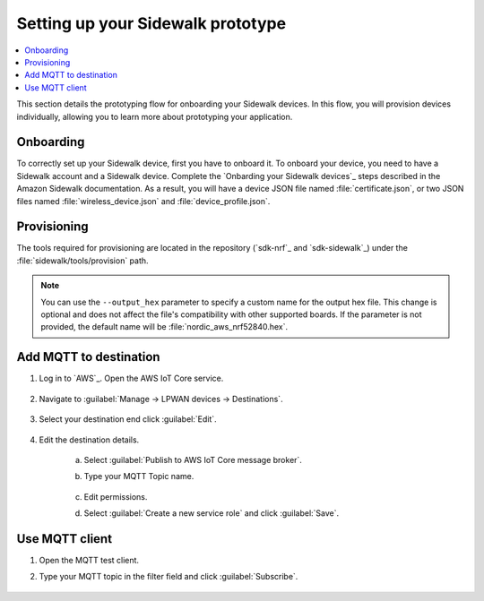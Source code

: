 .. _setting_up_sidewalk_prototype:

Setting up your Sidewalk prototype
##################################

.. contents::
   :local:
   :depth: 2

This section details the prototyping flow for onboarding your Sidewalk devices.
In this flow, you will provision devices individually, allowing you to learn more about prototyping your application.

Onboarding
**********

To correctly set up your Sidewalk device, first you have to onboard it.
To onboard your device, you need to have a Sidewalk account and a Sidewalk device.
Complete the `Onbarding your Sidewalk devices`_ steps described in the Amazon Sidewalk documentation.
As a result, you will have a device JSON file named :file:`certificate.json`, or two JSON files named :file:`wireless_device.json` and :file:`device_profile.json`.

Provisioning
************

The tools required for provisioning are located in the repository (`sdk-nrf`_ and `sdk-sidewalk`_) under the :file:`sidewalk/tools/provision` path.

.. note::
   You can use the ``--output_hex`` parameter to specify a custom name for the output hex file.
   This change is optional and does not affect the file's compatibility with other supported boards.
   If the parameter is not provided, the default name will be :file:`nordic_aws_nrf52840.hex`.

.. tabs::

   .. group-tab:: nRF52 and nRF53 DKs

      1. Follow the `Provision your Sidewalk endpoint and flash the binary image`_ documentation.

         * If you are using the combined device JSON file obtained from the AWS IoT console, use the ``certificate_json`` parameter.
           It will specify this file as an input when running the provisioning script.

            .. parsed-literal::
               :class: highlight

               python3 provision.py nordic aws --output_bin mfg.bin --certificate_json certificate.json --addr 0xFF000

         * If you are using separate device JSON files obtained as responses from the GetDeviceProfile and GetWirelessDevice API operations, use the ``wireless_device_json`` and ``device_profile_json`` parameters.
           This will specify both files as input when running the provisioning script.

            .. parsed-literal::
               :class: highlight

               python3 provision.py nordic aws --output_bin mfg.bin --wireless_device_json wireless_device.json --device_profile_json device_profile.json --addr 0xFF000

      #. Flash the generated :file:`nordic_aws_nrf52840.hex` file with the provisioning data:

         .. code-block:: console

            nrfjprog --sectorerase --program nordic_aws_nrf52840.hex --reset

         * If you reflashed the :file:`nordic_aws_nrf52840.hex` file on an already working device, you need to deregister the previously flashed device.
           To do this, perform a factory reset by long pressing **Button 1**.
           This will allow you to register a new product (new :file:`nordic_aws_nrf52840.hex`) in the Sidewalk network.

   .. group-tab:: nRF54L10

      1. Follow the `Provision your Sidewalk endpoint and flash the binary image`_ documentation.

         * If you are using the combined device JSON file obtained from the AWS IoT console, use the ``certificate_json`` parameter.
           It will specify this file as an input when running the provisioning script.

            .. parsed-literal::
               :class: highlight

               python3 provision.py nordic aws --output_bin mfg.bin --certificate_json certificate.json --addr 0xFF000 --output_hex nordic_aws_nrf54l10.hex

         * If you are using separate device JSON files obtained as responses from the GetDeviceProfile and GetWirelessDevice API operations, use the ``wireless_device_json`` and ``device_profile_json`` parameters.
           This will specify both files as input when running the provisioning script.

            .. parsed-literal::
               :class: highlight

               python3 provision.py nordic aws --output_bin mfg.bin --wireless_device_json wireless_device.json --device_profile_json device_profile.json --addr 0xFF000 --output_hex nordic_aws_nrf54l10.hex

            .. note::

               For the nRF54L10 SoC emulating on the nRF54L15 DK, you must set the address value to ``--addr 0xFF000``.

      #. Flash the generated file with the provisioning data:

         .. code-block:: console

            nrfutil device program --x-family nrf54l --options chip_erase_mode=ERASE_RANGES_TOUCHED_BY_FIRMWARE,reset=RESET_PIN,verify=VERIFY_READ --traits jlink --firmware nordic_aws_nrf54l10.hex

         * If you reflashed the :file:`nordic_aws_nrf54l10.hex` file on an already working device, you need to deregister the previously flashed device.
           To do this, perform a factory reset by long pressing **Button 0**.
           This will allow you to register a new product (new :file:`nordic_aws_nrf54l10.hex`) in the Sidewalk network.

   .. group-tab:: nRF54L15

      1. Follow the `Provision your Sidewalk endpoint and flash the binary image`_ documentation.

         The default address of the :file:`mfg.hex` file provided in the official Amazon Sidewalk documentation is incompatible with the nRF Connect SDK applications.
         To fix it, you must add an argument to the :file:`provision.py` script in order to generate the :file:`mfg.hex` file that is compatible with the nRF Connect SDK memory map.
         Depending on the device, the argument will differ.

         * If you are using the combined device JSON file obtained from the AWS IoT console, use the ``certificate_json`` parameter.
           It will specify this file as an input when running the provisioning script.

            .. parsed-literal::
               :class: highlight

               python3 provision.py nordic aws --output_bin mfg.bin --certificate_json certificate.json --addr 0x17c000 --output_hex nordic_aws_nrf54l15.hex

         * If you are using separate device JSON files obtained as responses from the GetDeviceProfile and GetWirelessDevice API operations, use the ``wireless_device_json`` and ``device_profile_json`` parameters.
           This will specify both files as input when running the provisioning script.

            .. parsed-literal::
               :class: highlight

               python3 provision.py nordic aws --output_bin mfg.bin --wireless_device_json wireless_device.json --device_profile_json device_profile.json --addr 0x17c000 --output_hex nordic_aws_nrf54l15.hex

            .. note::

               For the nRF54L10 SoC emulating on the nRF54L15 DK, you must set the address value to ``--addr 0xFF000``.

      #. Flash the generated file with the provisioning data:

         .. code-block:: console

            nrfutil device program --x-family nrf54l --options chip_erase_mode=ERASE_RANGES_TOUCHED_BY_FIRMWARE,reset=RESET_PIN,verify=VERIFY_READ --traits jlink --firmware nordic_aws_nrf54l15.hex

         * If you reflashed the :file:`nordic_aws_nrf54l15.hex` file on an already working device, you need to deregister the previously flashed device.
           To do this, perform a factory reset by long pressing **Button 0**.
           This will allow you to register a new product (new :file:`nordic_aws_nrf54l15.hex`) in the Sidewalk network.

Add MQTT to destination
***********************

#. Log in to `AWS`_.
   Open the AWS IoT Core service.

   .. figure:: /images/AWSIoTCore.png

#. Navigate to :guilabel:`Manage → LPWAN devices → Destinations`.

   .. figure:: /images/AWSIoTCoreDestinations.png

#. Select your destination end click :guilabel:`Edit`.

   .. figure:: /images/AWSIoTCoreDestinationEdit.png

#. Edit the destination details.

    a. Select :guilabel:`Publish to AWS IoT Core message broker`.
    #. Type your MQTT Topic name.

       .. figure:: /images/AWSIoTCoreDestinationTestMQTT.png

    #. Edit permissions.
    #. Select :guilabel:`Create a new service role` and click :guilabel:`Save`.

       .. figure:: /images/AWSIoTCoreDestinationTestRole.png

Use MQTT client
***************

#. Open the MQTT test client.
#. Type your MQTT topic in the filter field and click :guilabel:`Subscribe`.

   .. figure:: /images/AWSIoTCoreMQTT.png
